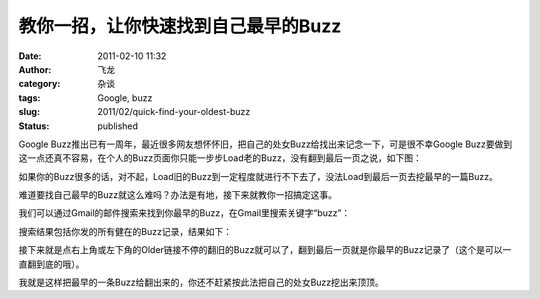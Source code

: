 教你一招，让你快速找到自己最早的Buzz
####################################
:date: 2011-02-10 11:32
:author: 飞龙
:category: 杂谈
:tags: Google, buzz
:slug: 2011/02/quick-find-your-oldest-buzz
:status: published

Google
Buzz推出已有一周年，最近很多网友想怀怀旧，把自己的处女Buzz给找出来记念一下，可是很不幸Google
Buzz要做到这一点还真不容易，在个人的Buzz页面你只能一步步Load老的Buzz，没有翻到最后一页之说，如下图：

|image0|

如果你的Buzz很多的话，对不起，Load旧的Buzz到一定程度就进行不下去了，没法Load到最后一页去挖最早的一篇Buzz。

难道要找自己最早的Buzz就这么难吗？办法是有地，接下来就教你一招搞定这事。

我们可以通过Gmail的邮件搜索来找到你最早的Buzz，在Gmail里搜索关键字“buzz”：

|image1|

搜索结果包括你发的所有健在的Buzz记录，结果如下：

|image2|

接下来就是点右上角或左下角的Older链接不停的翻旧的Buzz就可以了，翻到最后一页就是你最早的Buzz记录了（这个是可以一直翻到底的哦）。

我就是这样把最早的一条Buzz给翻出来的，你还不赶紧按此法把自己的处女Buzz挖出来顶顶。

.. |image0| image:: /static/2011/02/buzz_load_more.jpg
   :class: alignnone size-full wp-image-235
   :width: 436px
   :height: 186px
.. |image1| image:: /static/2011/02/search_buzz_in_gmail.jpg
   :class: alignnone size-full wp-image-236
   :width: 538px
   :height: 62px
.. |image2| image:: /static/2011/02/search_buzz_result-1024x103.jpg
   :class: alignnone size-large wp-image-237
   :width: 725px
   :height: 72px
